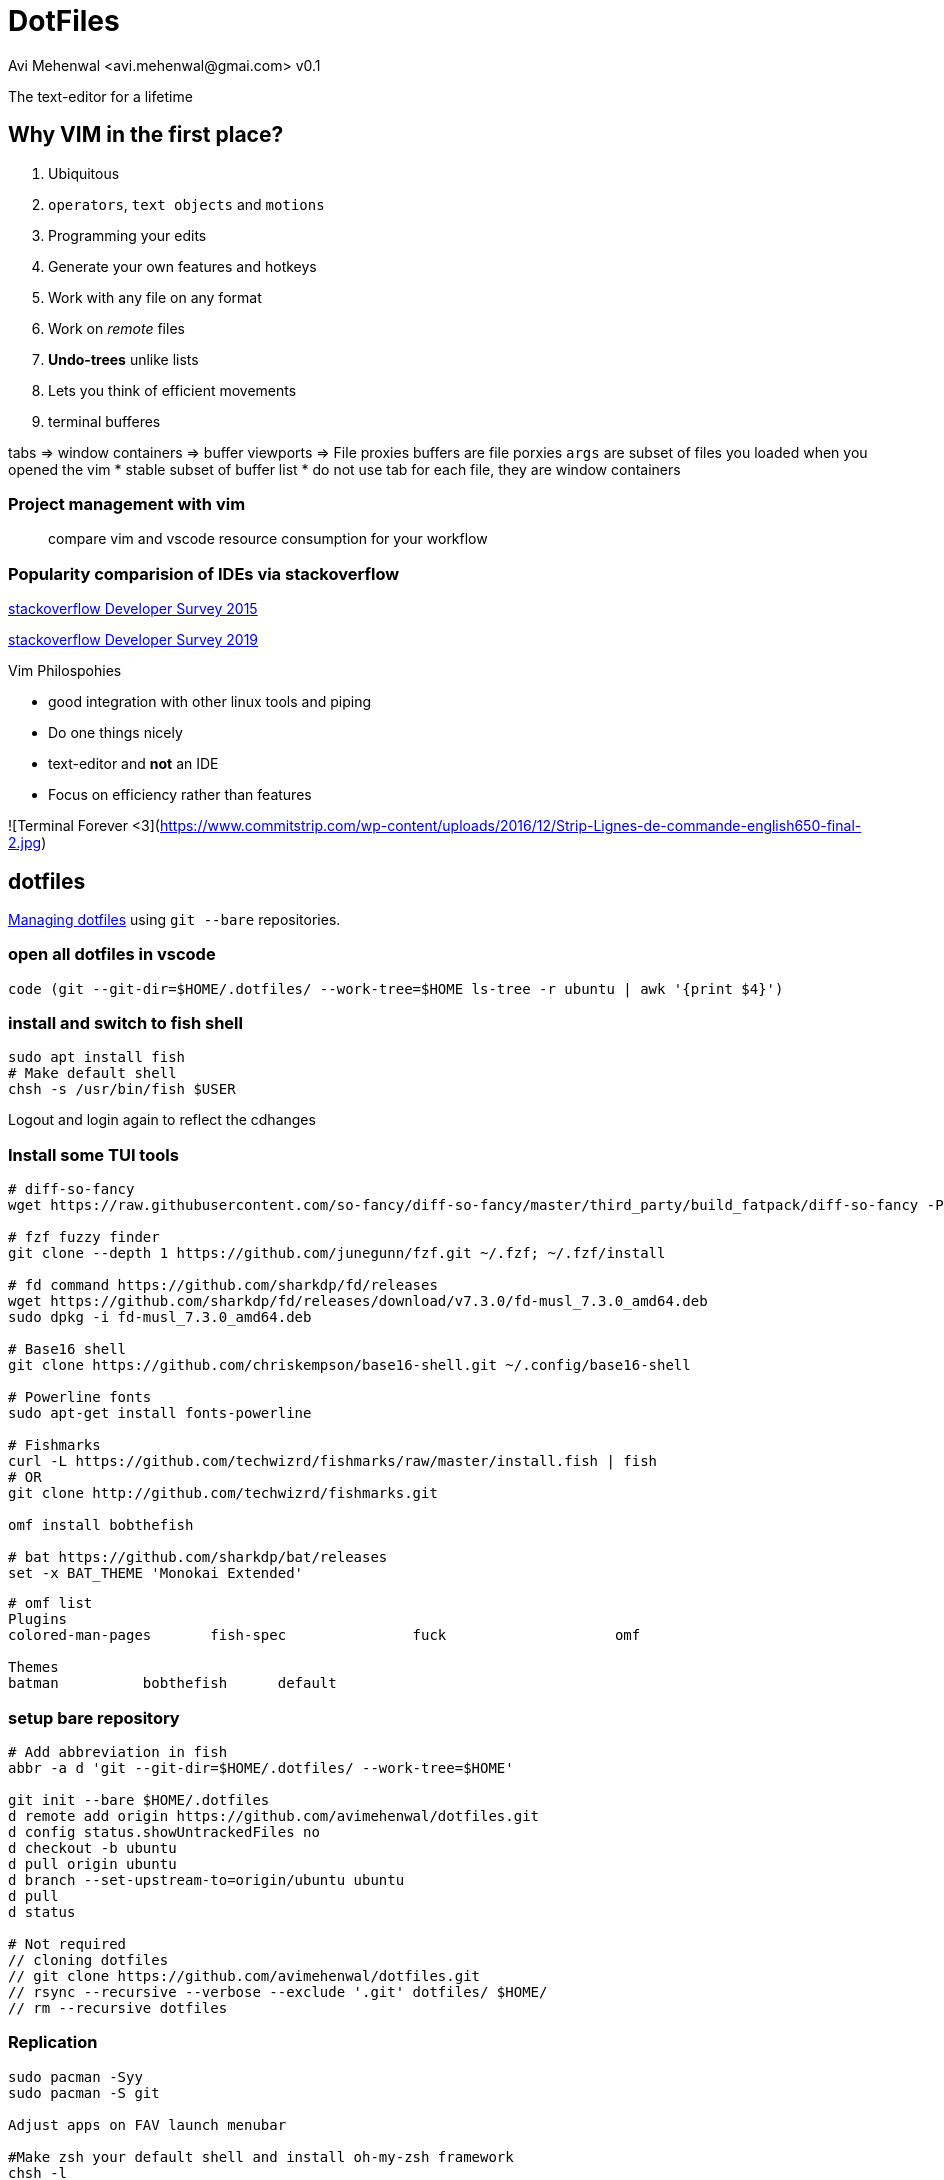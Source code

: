 = DotFiles
Avi Mehenwal <avi.mehenwal@gmai.com> v0.1

The text-editor for a lifetime

== Why VIM in the first place?

. Ubiquitous
. `operators`, `text objects` and `motions`
. Programming your edits
. Generate your own features and hotkeys
. Work with any file on any format
. Work on _remote_ files
. *Undo-trees* unlike lists
. Lets you think of efficient movements
. terminal bufferes

tabs => window containers => buffer viewports => File proxies
buffers are file porxies
`args` are subset of files you loaded when you opened the vim
  * stable subset of buffer list
* do not use tab for each file, they are window containers

### Project management with vim

> compare vim and vscode resource consumption for your workflow

=== Popularity comparision of IDEs via stackoverflow

https://insights.stackoverflow.com/survey/2015#tech-editor[stackoverflow Developer Survey 2015]

https://insights.stackoverflow.com/survey/2019#technology-_-most-popular-development-environments[stackoverflow Developer Survey 2019]

.Vim Philospohies
- good integration with other linux tools and piping
- Do one things nicely
- text-editor and *not* an IDE
- Focus on efficiency rather than features

![Terminal Forever <3](https://www.commitstrip.com/wp-content/uploads/2016/12/Strip-Lignes-de-commande-english650-final-2.jpg)

== dotfiles
https://news.ycombinator.com/item?id=11070797[Managing dotfiles] using `git --bare` repositories.

=== open all dotfiles in vscode
```
code (git --git-dir=$HOME/.dotfiles/ --work-tree=$HOME ls-tree -r ubuntu | awk '{print $4}')
```

=== install and switch to fish shell
[source,bash]
----
sudo apt install fish
# Make default shell
chsh -s /usr/bin/fish $USER
----
Logout and login again to reflect the cdhanges

=== Install some TUI tools
[source,bash]
----

# diff-so-fancy
wget https://raw.githubusercontent.com/so-fancy/diff-so-fancy/master/third_party/build_fatpack/diff-so-fancy -P $HOME/.local/bin

# fzf fuzzy finder
git clone --depth 1 https://github.com/junegunn/fzf.git ~/.fzf; ~/.fzf/install

# fd command https://github.com/sharkdp/fd/releases
wget https://github.com/sharkdp/fd/releases/download/v7.3.0/fd-musl_7.3.0_amd64.deb
sudo dpkg -i fd-musl_7.3.0_amd64.deb

# Base16 shell
git clone https://github.com/chriskempson/base16-shell.git ~/.config/base16-shell

# Powerline fonts
sudo apt-get install fonts-powerline

# Fishmarks
curl -L https://github.com/techwizrd/fishmarks/raw/master/install.fish | fish
# OR
git clone http://github.com/techwizrd/fishmarks.git

omf install bobthefish

# bat https://github.com/sharkdp/bat/releases
set -x BAT_THEME 'Monokai Extended'
----

----
# omf list
Plugins
colored-man-pages	fish-spec		fuck			omf

Themes
batman		bobthefish	default
----

=== setup bare repository
[source,bash]
----
# Add abbreviation in fish
abbr -a d 'git --git-dir=$HOME/.dotfiles/ --work-tree=$HOME'

git init --bare $HOME/.dotfiles
d remote add origin https://github.com/avimehenwal/dotfiles.git
d config status.showUntrackedFiles no
d checkout -b ubuntu
d pull origin ubuntu
d branch --set-upstream-to=origin/ubuntu ubuntu
d pull
d status

# Not required
// cloning dotfiles
// git clone https://github.com/avimehenwal/dotfiles.git
// rsync --recursive --verbose --exclude '.git' dotfiles/ $HOME/
// rm --recursive dotfiles

----


=== Replication
[source,bash]

----
sudo pacman -Syy
sudo pacman -S git

Adjust apps on FAV launch menubar

#Make zsh your default shell and install oh-my-zsh framework
chsh -l
sudo chsh -s $(which zsh) avi   # username
vipw    # change shell forcefully directly from file
sh -c "$(curl -fsSL https://raw.githubusercontent.com/robbyrussell/oh-my-zsh/master/tools/install.sh)"

#Terminal Themes (now in zshrc)
# change gconftool to gconftool-2

#Configure git ssh access, install xclip
cd ~/.ssh
ssh-keygen -t rsa -b 4096 -C "your_email@example.com"
eval "$(ssh-agent -s)"
ssh-add ~/.ssh/id_rsa
xclip -sel clip < ~/.ssh/id_rsa.pub
----

[qanda]
.git bare repositories
What are *git bare* repositories?::
  . they contain no working or checked out copy of your source files.
  . bare repos store git revision history of your repo in the root folder of your repository instead of in a .git subfolder. Note… bare repositories are customarily given a .git extension.


=== Usage
[source,bash]
----
dotfiles status
dotfiles add .gitconfig
dotfiles commit -m 'Add gitconfig'
dotfiles push
----

github ssh-key setup
https://help.github.com/articles/generating-a-new-ssh-key-and-adding-it-to-the-ssh-agent/

== Useful installs and Issues

==== docear
download source from website
----
# jdk 8 is required, doesnt do well with 11
sudo apt install openjdk-8-jre

# incase jave 11 already installed
sudo update-alternatives --config java
----

Setting up PDF viewer: Okular
----
sudo apt-get install okular

# make it your default PDF viewer
sudo apt install okular-extra-backends

# personal development vagrant VM for testing with dotfiles

```
vagrant up

# Install all packages you will or use dotfile.yml ansible provisioner playbook
vagrant package --output myVagrant.box

# set environment variable MYVAGRANT_BOX
set -x MYVAGRANT_BOX /home/avi/Excalibur/myVagrant.box
```
----

## TUI Apps

- s-tui Resource utilization
  - pip install s-tui
  - apt install stress
- mtr - Traceroute
- $ sudo apt install pydf - df filesystem disk space usage
- apt nnn - File Analyser
- apt sl, cmatrix
- Text to speech - espeak
- apt-get install gcalcli
- sudo apt install npm;
- pip install speedtest-cli
- $ sudo apt-get install yank
- sudo snap install lnav
- sudo npm i -g git-stats
-

## Fish shell vs Bash
```
# Short circuit:
foo && bar      # bash
foo; and bar    # fish

# Redirect stderr:
./foo 2>outfile # bash
./foo ^outfile  # fish

# Command substitution:
file `which ls` # bash
file (which ls) # fish
```

## AviScripts

```
git submodule add git@github.com:avimehenwal/aviscripts.git $HOME/aviscripts
git submodule update
```

### Q&A

[AppImage Format](https://docs.appimage.org/introduction/index.html)
:   Linux apps (binaries) that runs anywhere

## Use Sylbolic Links

```
ln --symbolic --verbose \
  $HOME/dotfiles/alacritty/alacritty.yml \
  $HOME/.config/alacritty/alacritty.yml
```

## Inspiration

* https://raw.githubusercontent.com/wfxr/dotfiles-1/master/README.md
